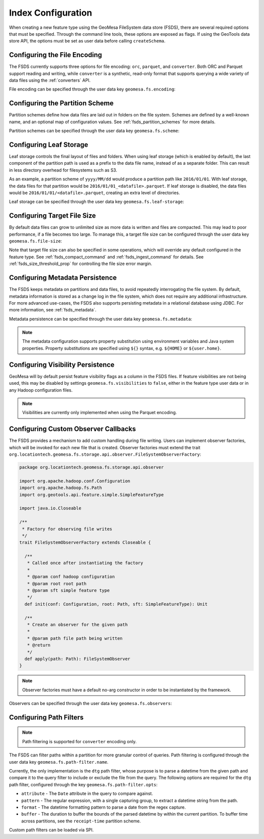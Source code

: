 .. _fsds_index_config:

Index Configuration
===================

When creating a new feature type using the GeoMesa FileSystem data store (FSDS), there are several required options
that must be specified. Through the command line tools, these options are exposed as flags. If using the GeoTools
data store API, the options must be set as user data before calling ``createSchema``.

Configuring the File Encoding
-----------------------------

The FSDS currently supports three options for file encoding: ``orc``, ``parquet``, and ``converter``. Both ORC and
Parquet support reading and writing, while ``converter`` is a synthetic, read-only format that supports querying
a wide variety of data files using the :ref:`converters` API.

File encoding can be specified through the user data key ``geomesa.fs.encoding``:

.. tabs::

    .. code-tab:: java

        import org.locationtech.geomesa.fs.storage.common.interop.ConfigurationUtils;

        SimpleFeatureType sft = ...
        // use the utility method
        ConfigurationUtils.setEncoding(sft, "parquet");
        // or set directly in the user data
        sft.getUserData().put("geomesa.fs.encoding", "parquet");

    .. code-tab:: scala

        import org.locationtech.geomesa.fs.storage.common.RichSimpleFeatureType

        val sft: SimpleFeatureType = ???
        // use the implicit method from RichSimpleFeatureType
        sft.setEncoding("parquet")
        // or set directly in the user data
        sft.getUserData.put("geomesa.fs.encoding", "parquet");

.. _partition_scheme_config:

Configuring the Partition Scheme
--------------------------------

Partition schemes define how data files are laid out in folders on the file system. Schemes are defined by a
well-known name, and an optional map of configuration values. See :ref:`fsds_partition_schemes` for more details.

Partition schemes can be specified through the user data key ``geomesa.fs.scheme``:

.. tabs::

    .. code-tab:: java

        import org.locationtech.geomesa.fs.storage.common.interop.ConfigurationUtils;
        import java.util.Collections;

        SimpleFeatureType sft = ...
        // use the utility method
        ConfigurationUtils.setScheme(sft, "daily", Collections.singletonMap("dtg-attribute", "dtg"));
        // or set directly in the user data as JSON
        sft.getUserData().put("geomesa.fs.scheme",
            "{ \"name\": \"daily\", \"options\": { \"dtg-attribute\": \"dtg\" } }");

    .. code-tab:: scala

        import org.locationtech.geomesa.fs.storage.common.RichSimpleFeatureType

        val sft: SimpleFeatureType = ???
        // use the implicit method from RichSimpleFeatureType
        sft.setScheme("daily", Map("dtg-attribute" -> "dtg"))
        // or set directly in the user data
        sft.getUserData.put("geomesa.fs.scheme",
            """{ "name": "daily", "options": { "dtg-attribute": "dtg" } }""")

Configuring Leaf Storage
------------------------

Leaf storage controls the final layout of files and folders. When using leaf storage (which is enabled by default),
the last component of the partition path is used as a prefix to the data file name, instead of as a separate folder.
This can result in less directory overhead for filesystems such as S3.

As an example, a partition scheme of ``yyyy/MM/dd`` would produce a partition path like ``2016/01/01``. With
leaf storage, the data files for that partition would be ``2016/01/01_<datafile>.parquet``. If leaf storage is
disabled, the data files would be ``2016/01/01/<datafile>.parquet``, creating an extra level of directories.

Leaf storage can be specified through the user data key ``geomesa.fs.leaf-storage``:

.. tabs::

    .. code-tab:: java

        import org.locationtech.geomesa.fs.storage.common.interop.ConfigurationUtils;

        SimpleFeatureType sft = ...
        // use the utility method
        ConfigurationUtils.setLeafStorage(sft, false);
        // or set directly in the user data as a string
        sft.getUserData().put("geomesa.fs.leaf-storage", "false");

    .. code-tab:: scala

        import org.locationtech.geomesa.fs.storage.common.RichSimpleFeatureType

        val sft: SimpleFeatureType = ???
        // use the implicit method from RichSimpleFeatureType
        sft.setLeafStorage(false)
        // or set directly in the user data as a string
        sft.getUserData.put("geomesa.fs.leaf-storage", "false")

.. _fsds_file_size_config:

Configuring Target File Size
----------------------------

By default data files can grow to unlimited size as more data is written and files are compacted. This may lead
to poor performance, if a file becomes too large. To manage this, a target file size can be configured through
the user data key ``geomesa.fs.file-size``:

.. tabs::

    .. code-tab:: java

        import org.locationtech.geomesa.fs.storage.common.interop.ConfigurationUtils;

        SimpleFeatureType sft = ...
        // use the utility method
        ConfigurationUtils.setTargetFileSize(sft, false);
        // or set directly in the user data as a string
        sft.getUserData().put("geomesa.fs.file-size", "1GB");

    .. code-tab:: scala

        import org.locationtech.geomesa.fs.storage.common.RichSimpleFeatureType

        val sft: SimpleFeatureType = ???
        // use the implicit method from RichSimpleFeatureType
        sft.setTargetFileSize("1GB")
        // or set directly in the user data as a string
        sft.getUserData.put("geomesa.fs.file-size", "1GB")

Note that target file size can also be specified in some operations, which will override any default configured
in the feature type. See :ref:`fsds_compact_command` and :ref:`fsds_ingest_command` for details. See
:ref:`fsds_size_threshold_prop` for controlling the file size error margin.

.. _fsds_metadata_config:

Configuring Metadata Persistence
--------------------------------

The FSDS keeps metadata on partitions and data files, to avoid repeatedly interrogating the file system. By default,
metadata information is stored as a change log in the file system, which does not require any additional
infrastructure. For more advanced use-cases, the FSDS also supports persisting metadata in a relational database
using JDBC. For more information, see :ref:`fsds_metadata`.

Metadata persistence can be specified through the user data key ``geomesa.fs.metadata``:

.. tabs::

    .. code-tab:: java

        import org.locationtech.geomesa.fs.storage.common.interop.ConfigurationUtils;
        import java.util.Collections;

        SimpleFeatureType sft = ...
        // use the utility method
        Map<String, String> options = Collections.singletonMap("jdbc.url", "jdbc:postgresql://localhost/geomesa");
        ConfigurationUtils.setMetadata(sft, "jdbc", options);
        // or set directly in the user data as JSON
        sft.getUserData().put("geomesa.fs.metadata",
            "{ \"name\": \"jdbc\", \"options\": { \"jdbc.url\": \"jdbc:postgresql://localhost/geomesa\" } }");

    .. code-tab:: scala

        import org.locationtech.geomesa.fs.storage.common.RichSimpleFeatureType

        val sft: SimpleFeatureType = ???
        // use the implicit method from RichSimpleFeatureType
        sft.setMetadata("jdbc", Map("jdbc.url" -> "jdbc:postgresql://localhost/geomesa"))
        // or set directly in the user data as JSON
        sft.getUserData.put("geomesa.fs.metadata",
            """{ "name": "jdbc", "options": { "jdbc.url": "jdbc:postgresql://localhost/geomesa" } }""")

.. note::

  The metadata configuration supports property substitution using environment variables and Java system
  properties. Property substitutions are specified using ``${}`` syntax, e.g. ``${HOME}`` or ``${user.home}``.

Configuring Visibility Persistence
----------------------------------

GeoMesa will by default persist feature visibility flags as a column in the FSDS files. If feature visibilities are not being
used, this may be disabled by settings ``geomesa.fs.visibilities`` to ``false``, either in the feature type user data
or in any Hadoop configuration files.

.. note::

  Visibilities are currently only implemented when using the Parquet encoding.

Configuring Custom Observer Callbacks
-------------------------------------

The FSDS provides a mechanism to add custom handling during file writing. Users can implement observer factories,
which will be invoked for each new file that is created. Observer factories must extend the trait
``org.locationtech.geomesa.fs.storage.api.observer.FileSystemObserverFactory``:

.. code-block:: scala

    package org.locationtech.geomesa.fs.storage.api.observer

    import org.apache.hadoop.conf.Configuration
    import org.apache.hadoop.fs.Path
    import org.geotools.api.feature.simple.SimpleFeatureType

    import java.io.Closeable

    /**
     * Factory for observing file writes
     */
    trait FileSystemObserverFactory extends Closeable {

      /**
       * Called once after instantiating the factory
       *
       * @param conf hadoop configuration
       * @param root root path
       * @param sft simple feature type
       */
      def init(conf: Configuration, root: Path, sft: SimpleFeatureType): Unit

      /**
       * Create an observer for the given path
       *
       * @param path file path being written
       * @return
       */
      def apply(path: Path): FileSystemObserver
    }

.. note::

  Observer factories must have a default no-arg constructor in order to be instantiated by the framework.

Observers can be specified through the user data key ``geomesa.fs.observers``:

.. tabs::

    .. code-tab:: java

        import org.locationtech.geomesa.fs.storage.common.interop.ConfigurationUtils;
        import java.util.Arrays;
        import java.util.Collections;
        import java.util.List;

        SimpleFeatureType sft = ...
        List<String> factories =
          Arrays.asList("com.example.MyCustomObserverFactory", "com.example.MySecondObserverFactory");
        // use the static utility method
        ConfigurationUtils.setObservers(sft, factories);
        // or set directly in the user data as a comma-delimited string
        sft.getUserData().put("geomesa.fs.observers", String.join(",", factories));

    .. code-tab:: scala

        import org.locationtech.geomesa.fs.storage.common.RichSimpleFeatureType

        val sft: SimpleFeatureType = ???
        val factories = Seq("com.example.MyCustomObserverFactory", "com.example.MySecondObserverFactory")
        // use the implicit method from RichSimpleFeatureType
        sft.setObservers(factories)
        // or set directly in the user data as a comma-delimited string
        sft.getUserData.put("geomesa.fs.observers", factories.mkString(","))

Configuring Path Filters
------------------------

.. note::

  Path filtering is supported for ``converter`` encoding only.

The FSDS can filter paths within a partition for more granular control of queries. Path filtering is configured
through the user data key ``geomesa.fs.path-filter.name``.

Currently, the only implementation is the ``dtg`` path filter, whose purpose is to parse a datetime from the given
path and compare it to the query filter to include or exclude the file from the query. The following options are
required for the ``dtg`` path filter, configured through the key ``geomesa.fs.path-filter.opts``:

* ``attribute`` - The ``Date`` attribute in the query to compare against.
* ``pattern`` - The regular expression, with a single capturing group, to extract a datetime string from the path.
* ``format`` - The datetime formatting pattern to parse a date from the regex capture.
* ``buffer`` - The duration to buffer the bounds of the parsed datetime by within the current partition. To buffer time
  across partitions, see the ``receipt-time`` partition scheme.

Custom path filters can be loaded via SPI.
